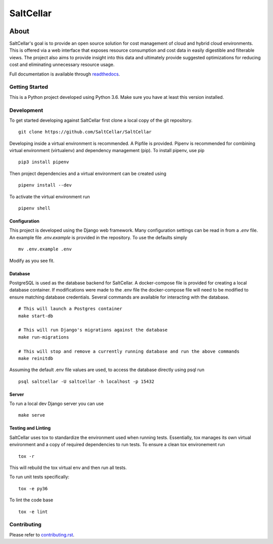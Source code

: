 ===========
SaltCellar
===========

|license| |Build Status| |codecov| |Updates| |Python 3| |Docs|

~~~~~
About
~~~~~

SaltCellar's goal is to provide an open source solution for cost management of cloud and hybrid cloud environments. This is offered via a web interface that exposes resource consumption and cost data in easily digestible and filterable views. The project also aims to provide insight into this data and ultimately provide suggested optimizations for reducing cost and eliminating unnecessary resource usage.

Full documentation is available through readthedocs_.


Getting Started
===============

This is a Python project developed using Python 3.6. Make sure you have at least this version installed.

Development
===========

To get started developing against SaltCellar first clone a local copy of the git repository. ::

    git clone https://github.com/SaltCellar/SaltCellar

Developing inside a virtual environment is recommended. A Pipfile is provided. Pipenv is recommended for combining virtual environment (virtualenv) and dependency management (pip). To install pipenv, use pip ::

    pip3 install pipenv

Then project dependencies and a virtual environment can be created using ::

    pipenv install --dev

To activate the virtual environment run ::

    pipenv shell

Configuration
-------------

This project is developed using the Django web framework. Many configuration settings can be read in from a `.env` file. An example file `.env.example` is provided in the repository. To use the defaults simply ::

    mv .env.example .env


Modify as you see fit.

Database
--------

PostgreSQL is used as the database backend for SaltCellar. A docker-compose file is provided for creating a local database container. If modifications were made to the .env file the docker-compose file will need to be modified to ensure matching database credentials. Several commands are available for interacting with the database. ::

    # This will launch a Postgres container
    make start-db

    # This will run Django's migrations against the database
    make run-migrations

    # This will stop and remove a currently running database and run the above commands
    make reinitdb

Assuming the default .env file values are used, to access the database directly using psql run ::

    psql saltcellar -U saltcellar -h localhost -p 15432


Server
------

To run a local dev Django server you can use ::

    make serve

Testing and Linting
-------------------

SaltCellar uses tox to standardize the environment used when running tests. Essentially, tox manages its own virtual environment and a copy of required dependencies to run tests. To ensure a clean tox environement run ::

    tox -r

This will rebuild the tox virtual env and then run all tests.

To run unit tests specifically::

    tox -e py36

To lint the code base ::

    tox -e lint


Contributing
=============

Please refer to contributing.rst_.



.. _readthedocs: http://saltcellar.readthedocs.io/en/latest/
.. _contributing.rst: https://github.com/SaltCellar/SaltCellar/blob/master/CONTRIBUTING.rst

.. |license| image:: https://img.shields.io/github/license/SaltCellar/SaltCellar.svg
   :target: https://github.com/SaltCellar/SaltCellar/blob/master/LICENSE
.. |Build Status| image:: https://travis-ci.org/SaltCellar/SaltCellar.svg?branch=master
   :target: https://travis-ci.org/SaltCellar/SaltCellar
.. |codecov| image:: https://codecov.io/gh/SaltCellar/SaltCellar/branch/master/graph/badge.svg
   :target: https://codecov.io/gh/SaltCellar/SaltCellar
.. |Updates| image:: https://pyup.io/repos/github/SaltCellar/SaltCellar/shield.svg?t=1524249231720
   :target: https://pyup.io/repos/github/SaltCellar/SaltCellar/
.. |Python 3| image:: https://pyup.io/repos/github/SaltCellar/SaltCellar/python-3-shield.svg?t=1524249231720
   :target: https://pyup.io/repos/github/SaltCellar/SaltCellar/
.. |Docs| image:: https://readthedocs.org/projects/saltcellar/badge/
   :target: https://saltcellar.readthedocs.io/en/latest/
